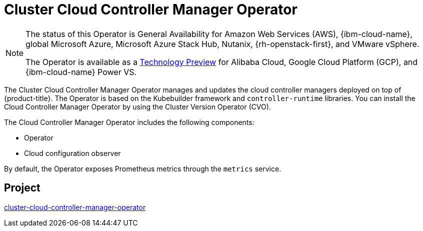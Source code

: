 // Module included in the following assemblies:
//
// * operators/operator-reference.adoc

[id="cluster-cloud-controller-manager-operator_{context}"]
= Cluster Cloud Controller Manager Operator

[NOTE]
====
The status of this Operator is General Availability for Amazon Web Services (AWS), {ibm-cloud-name}, global Microsoft Azure, Microsoft Azure Stack Hub, Nutanix, {rh-openstack-first}, and VMware vSphere.

The Operator is available as a link:https://access.redhat.com/support/offerings/techpreview[Technology Preview] for Alibaba Cloud, Google Cloud Platform (GCP), and {ibm-cloud-name} Power VS.
====

The Cluster Cloud Controller Manager Operator manages and updates the cloud controller managers deployed on top of {product-title}. The Operator is based on the Kubebuilder framework and `controller-runtime` libraries. You can install the Cloud Controller Manager Operator by using the Cluster Version Operator (CVO).

The Cloud Controller Manager Operator includes the following components:

* Operator
* Cloud configuration observer

By default, the Operator exposes Prometheus metrics through the `metrics` service.

== Project

link:https://github.com/openshift/cluster-cloud-controller-manager-operator[cluster-cloud-controller-manager-operator]
